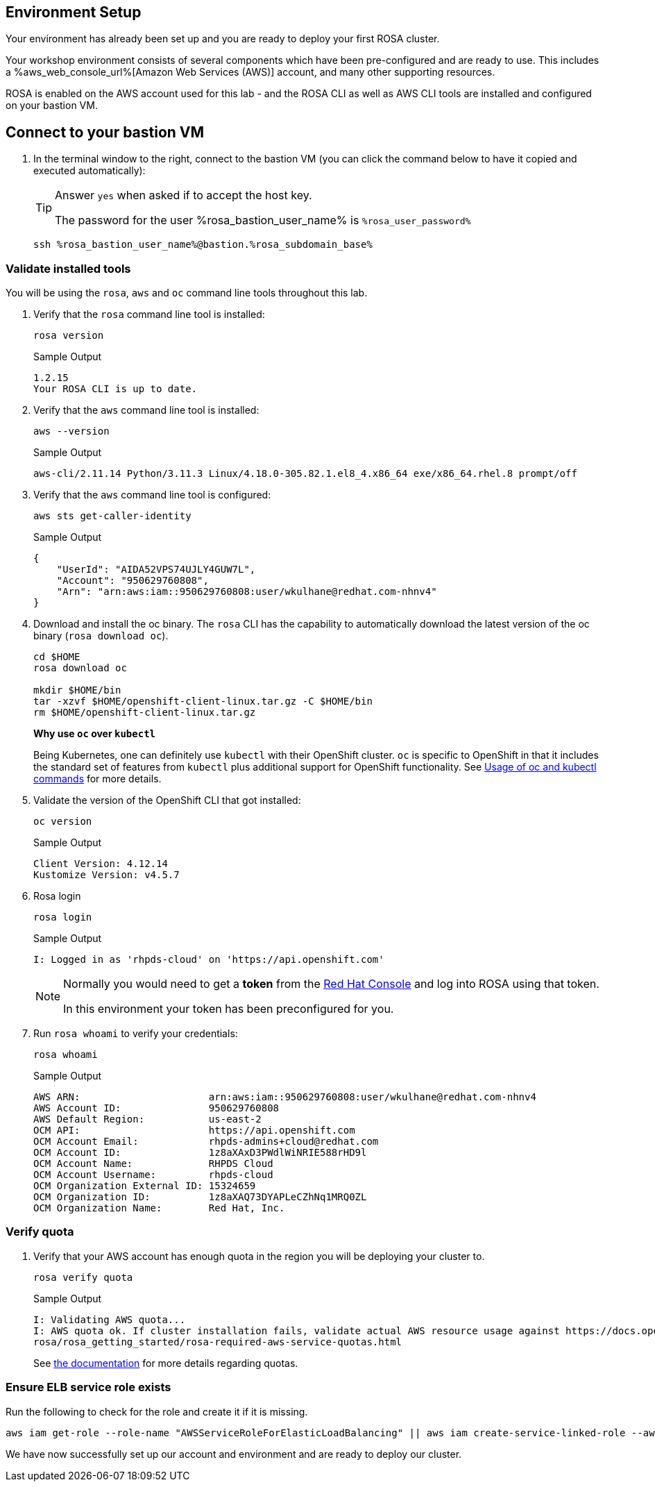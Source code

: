== Environment Setup

Your environment has already been set up and you are ready to deploy your first ROSA cluster.

Your workshop environment consists of several components which have been pre-configured and are ready to use.
This includes a %aws_web_console_url%[Amazon Web Services (AWS)] account, and many other supporting resources.

ROSA is enabled on the AWS account used for this lab - and the ROSA CLI as well as AWS CLI tools are installed and configured on your bastion VM.

== Connect to your bastion VM

. In the terminal window to the right, connect to the bastion VM (you can click the command below to have it copied and executed automatically):
+
[TIP]
====
Answer `yes` when asked if to accept the host key.

The password for the user %rosa_bastion_user_name% is `%rosa_user_password%`
====
+
[source,sh,role=execute]
----
ssh %rosa_bastion_user_name%@bastion.%rosa_subdomain_base%
----

=== Validate installed tools

You will be using the `rosa`, `aws` and `oc` command line tools throughout this lab.

. Verify that the `rosa` command line tool is installed:
+
[source,sh,role=execute]
----
rosa version
----
+
.Sample Output
[source,texinfo]
----
1.2.15
Your ROSA CLI is up to date.
----

. Verify that the `aws` command line tool is installed:
+
[source,sh,role=execute]
----
aws --version
----
+
.Sample Output
[source,text,options=nowrap]
----
aws-cli/2.11.14 Python/3.11.3 Linux/4.18.0-305.82.1.el8_4.x86_64 exe/x86_64.rhel.8 prompt/off
----

. Verify that the `aws` command line tool is configured:
+
[source,sh,role=execute]
----
aws sts get-caller-identity
----
+
.Sample Output
[source,texinfo]
----
{
    "UserId": "AIDA52VPS74UJLY4GUW7L",
    "Account": "950629760808",
    "Arn": "arn:aws:iam::950629760808:user/wkulhane@redhat.com-nhnv4"
}
----

. Download and install the oc binary. The `rosa` CLI has the capability to automatically download the latest version of the oc binary (`rosa download oc`).
+
[source,sh,role=execute]
----
cd $HOME
rosa download oc

mkdir $HOME/bin
tar -xzvf $HOME/openshift-client-linux.tar.gz -C $HOME/bin
rm $HOME/openshift-client-linux.tar.gz
----
+
*Why use `oc` over `kubectl`*
+
Being Kubernetes, one can definitely use `kubectl` with their OpenShift cluster.
`oc` is specific to OpenShift in that it includes the standard set of features from `kubectl` plus additional support for OpenShift functionality. See https://docs.openshift.com/container-platform/latest/cli_reference/openshift_cli/usage-oc-kubectl.html[Usage of oc and kubectl commands] for more details.

. Validate the version of the OpenShift CLI that got installed:
+
[source,sh,role=execute]
----
oc version
----
+
.Sample Output
[source,text,options=nowrap]
----
Client Version: 4.12.14
Kustomize Version: v4.5.7
----

. Rosa login
+
[source,sh,role=execute]
----
rosa login
----
+
.Sample Output
[source,texinfo]
----
I: Logged in as 'rhpds-cloud' on 'https://api.openshift.com'
----
+
[NOTE]
====
Normally you would need to get a *token* from the https://console.redhat.com/openshift/token/rosa)[Red Hat Console] and log into ROSA using that token.

In this environment your token has been preconfigured for you.
====

. Run `rosa whoami` to verify your credentials:
+
[source,sh,role=execute]
----
rosa whoami
----
+
.Sample Output
[source,texinfo]
----
AWS ARN:                      arn:aws:iam::950629760808:user/wkulhane@redhat.com-nhnv4
AWS Account ID:               950629760808
AWS Default Region:           us-east-2
OCM API:                      https://api.openshift.com
OCM Account Email:            rhpds-admins+cloud@redhat.com
OCM Account ID:               1z8aXAxD3PWdlWiNRIE588rHD9l
OCM Account Name:             RHPDS Cloud
OCM Account Username:         rhpds-cloud
OCM Organization External ID: 15324659
OCM Organization ID:          1z8aXAQ73DYAPLeCZhNq1MRQ0ZL
OCM Organization Name:        Red Hat, Inc.
----

=== Verify quota

. Verify that your AWS account has enough quota in the region you will be deploying your cluster to.
+
[source,sh,role=execute]
----
rosa verify quota
----
+
.Sample Output
[source,texinfo,options=nowrap]
----
I: Validating AWS quota...
I: AWS quota ok. If cluster installation fails, validate actual AWS resource usage against https://docs.openshift.com/
rosa/rosa_getting_started/rosa-required-aws-service-quotas.html
----
+
See https://docs.openshift.com/rosa/rosa_planning/rosa-sts-required-aws-service-quotas.html[the documentation] for more details regarding quotas.

=== Ensure ELB service role exists

Run the following to check for the role and create it if it is missing.

[source,sh,role=execute]
----
aws iam get-role --role-name "AWSServiceRoleForElasticLoadBalancing" || aws iam create-service-linked-role --aws-service-name "elasticloadbalancing.amazonaws.com"
----

We have now successfully set up our account and environment and are ready to deploy our cluster.
